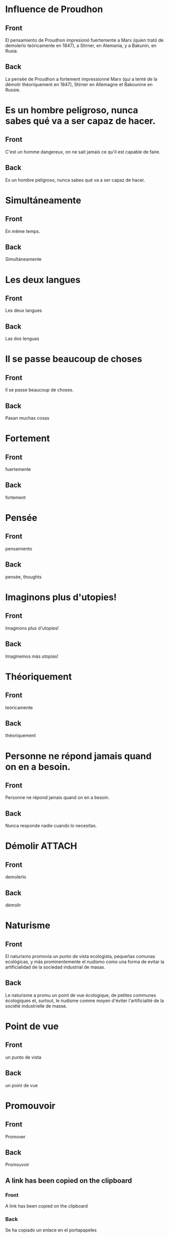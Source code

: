 * Influence de Proudhon
:PROPERTIES:
:ANKI_NOTE_TYPE: Basic
:ANKI_DECK: Español::Espagnol personnel
:ANKI_NOTE_ID: 1737940362934
:END:
** Front
El pensamiento de Proudhon impresionó fuertemente a Marx (quien trató de demolerlo teóricamente en 1847), a Stirner, en Alemania, y a Bakunin, en Rusia.

** Back
:PROPERTIES:
:ID:       56629549-3b74-4dd9-a1a4-98fc32c20d80
:END:
La pensée de Proudhon a fortement impressionné Marx (qui a tenté de la démolir théoriquement en 1847), Stirner en Allemagne et Bakounine en Russie.
* Es un hombre peligroso, nunca sabes qué va a ser capaz de hacer.
:PROPERTIES:
:ANKI_NOTE_TYPE: Basic
:ANKI_DECK: Español::Espagnol personnel
:ANKI_NOTE_ID: 1738207150513
:END:
** Front
C'est un homme dangereux, on ne sait jamais ce qu'il est capable de faire.
** Back
Es un hombre peligroso, nunca sabes qué va a ser capaz de hacer.
* Simultáneamente
:PROPERTIES:
:ANKI_NOTE_TYPE: Basic
:ANKI_DECK: Español::Espagnol personnel
:ANKI_NOTE_ID: 1738200103380
:END:
** Front
En même temps.
** Back
Simultáneamente
* Les deux langues
:PROPERTIES:
:ANKI_NOTE_TYPE: Basic
:ANKI_DECK: Español::Espagnol personnel
:ANKI_NOTE_ID: 1738200103434
:END:
** Front
Les deux langues
** Back
Las dos lenguas
* Il se passe beaucoup de choses
:PROPERTIES:
:ANKI_NOTE_TYPE: Basic (and reversed card)
:ANKI_DECK: Español::Espagnol personnel
:ANKI_NOTE_ID: 1738168893003
:END:
** Front
Il se passe beaucoup de choses.
** Back
Pasan muchas cosas
* Fortement
:PROPERTIES:
:ANKI_NOTE_TYPE: Basic (and reversed card)
:ANKI_DECK: Español::Espagnol personnel
:ANKI_NOTE_ID: 1737944322079
:END:
** Front
fuertemente
** Back
fortement
* Pensée
:PROPERTIES:
:ANKI_NOTE_TYPE: Basic
:ANKI_DECK: Español::Espagnol personnel
:ANKI_NOTE_ID: 1737944193727
:END:
** Front
pensamiento
** Back
pensée, thoughts
* Imaginons plus d'utopies!
:PROPERTIES:
:ANKI_NOTE_TYPE: Basic (and reversed card)
:ANKI_DECK: Español::Espagnol personnel
:ANKI_NOTE_ID: 1738169472915
:END:
** Front
Imaginons plus d'utopies!
** Back
Imaginemos más utopías!
* Théoriquement
:PROPERTIES:
:ANKI_NOTE_TYPE: Basic
:ANKI_NOTE_ID: 1737944321977
:ANKI_DECK: Español::Espagnol personnel
:END:
** Front
teóricamente
** Back
théoriquement
* Personne ne répond jamais quand on en a besoin.
:PROPERTIES:
:ANKI_NOTE_TYPE: Basic (and reversed card)
:ANKI_DECK: Español::Espagnol personnel
:ANKI_NOTE_ID: 1738200103483
:END:
** Front
Personne ne répond jamais quand on en a besoin.
** Back
Nunca responde nadie cuando lo necesitas.
* Démolir                                                            :ATTACH:
:PROPERTIES:
:ANKI_NOTE_TYPE: Basic
:ANKI_DECK: Español::Espagnol personnel
:ANKI_NOTE_ID: 1737944322029
:ID:       321e9581-dbcb-4b4b-8d70-fd5bf15c42ab
:END:
** Front
demolerlo
** Back
démolir
* Naturisme
:PROPERTIES:
:ANKI_NOTE_TYPE: Basic
:ANKI_DECK: Español::Espagnol personnel
:ANKI_NOTE_ID: 1737948086483
:END:
** Front
El naturismo promovía un punto de vista ecologista, pequeñas comunas ecológicas, y más prominentemente el nudismo como una forma de evitar la artificialidad de la sociedad industrial de masas.
** Back
Le naturisme a promu un point de vue écologique, de petites communes écologiques et, surtout, le nudisme comme moyen d'éviter l'artificialité de la société industrielle de masse.
* Point de vue
:PROPERTIES:
:ANKI_NOTE_TYPE: Basic
:ANKI_DECK: Español::Espagnol personnel
:ANKI_NOTE_ID: 1737948127902
:END:
** Front
un punto de vista
** Back
un point de vue
* Promouvoir
:PROPERTIES:
:ANKI_NOTE_TYPE: Basic
:ANKI_DECK: Español::Espagnol personnel
:ANKI_NOTE_ID: 1737948301979
:END:
** Front
Promover
** Back
Promouvoir
** A link has been copied on the clipboard
:PROPERTIES:
:ANKI_NOTE_TYPE: Basic
:ANKI_DECK: Español::Espagnol personnel
:END:
*** Front
A link has been copied on the clipboard
*** Back
Se ha copiado un enlace en el portapapeles
** To take a look back
:PROPERTIES:
:ANKI_NOTE_TYPE: Basic
:ANKI_DECK: Español::Espagnol personnel
:END:
*** Front
To take a look back
*** Back
A echar un vistazo hacia atrás
